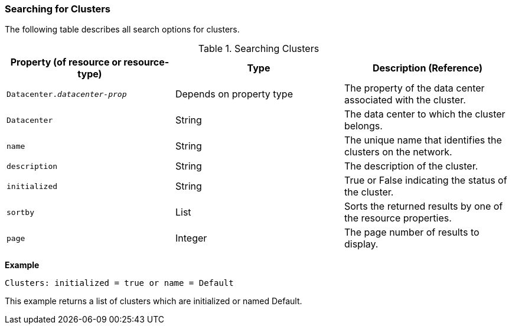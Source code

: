 [id="Searching_for_clusters_{context}"]
=== Searching for Clusters

The following table describes all search options for clusters.
[id="searching_clusters_{context}"]

.Searching Clusters
[options="header"]
|===
|Property (of resource or resource-type) |Type |Description (Reference)
|`Datacenter._datacenter-prop_` |Depends on property type |The property of the data center associated with the cluster.
|`Datacenter` |String |The data center to which the cluster belongs.
|`name` |String |The unique name that identifies the clusters on the network.
|`description` |String |The description of the cluster.
|`initialized` |String |True or False indicating the status of the cluster.
|`sortby` |List |Sorts the returned results by one of the resource properties.
|`page` |Integer |The page number of results to display.
|===

*Example*

`Clusters: initialized = true or name = Default`

This example returns a list of clusters which are initialized or named Default.


